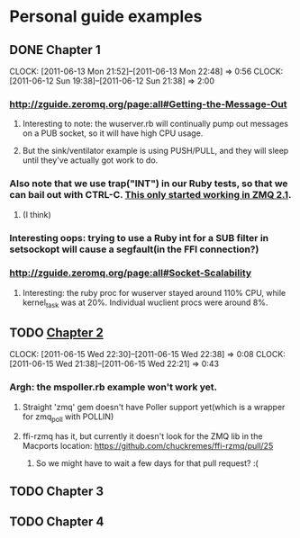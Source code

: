 
* Personal guide examples
** DONE Chapter 1
   CLOSED: [2011-06-13 Mon 22:48]
   CLOCK: [2011-06-13 Mon 21:52]--[2011-06-13 Mon 22:48] =>  0:56
   CLOCK: [2011-06-12 Sun 19:38]--[2011-06-12 Sun 21:38] =>  2:00
*** [[http://zguide.zeromq.org/page:all#Getting-the-Message-Out]]
**** Interesting to note: the wuserver.rb will continually pump out messages on a PUB socket, so it will have high CPU usage.
**** But the sink/ventilator example is using PUSH/PULL, and they will sleep until they've actually got work to do.
*** Also note that we use trap("INT") in our Ruby tests, so that we can bail out with CTRL-C. [[http://zguide.zeromq.org/page:all#-MQ][This only started working in ZMQ 2.1]].
**** (I think)
*** Interesting oops: trying to use a Ruby int for a SUB filter in setsockopt will cause a segfault(in the FFI connection?)
*** [[http://zguide.zeromq.org/page:all#Socket-Scalability]]
**** Interesting: the ruby proc for wuserver stayed around 110% CPU, while kernel_task was at 20%. Individual wuclient procs were around 8%.
** TODO [[http://zguide.zeromq.org/page:all#Chapter-Two-Intermediate-Stuff][Chapter 2]]
   CLOCK: [2011-06-15 Wed 22:30]--[2011-06-15 Wed 22:38] =>  0:08
   CLOCK: [2011-06-15 Wed 21:38]--[2011-06-15 Wed 22:21] =>  0:43
*** Argh: the mspoller.rb example won't work yet.
**** Straight 'zmq' gem doesn't have Poller support yet(which is a wrapper for zmq_poll with POLLIN)
**** ffi-rzmq has it, but currently it doesn't look for the ZMQ lib in the Macports location: [[https://github.com/chuckremes/ffi-rzmq/pull/25]]
***** So we might have to wait a few days for that pull request? :(
** TODO Chapter 3
** TODO Chapter 4
